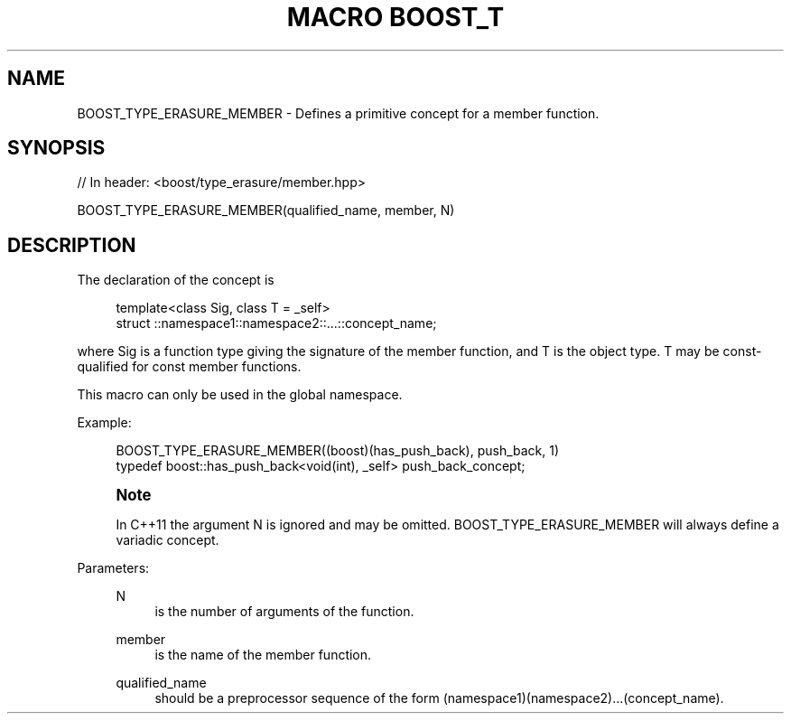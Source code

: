 .\"Generated by db2man.xsl. Don't modify this, modify the source.
.de Sh \" Subsection
.br
.if t .Sp
.ne 5
.PP
\fB\\$1\fR
.PP
..
.de Sp \" Vertical space (when we can't use .PP)
.if t .sp .5v
.if n .sp
..
.de Ip \" List item
.br
.ie \\n(.$>=3 .ne \\$3
.el .ne 3
.IP "\\$1" \\$2
..
.TH "MACRO BOOST_T" 3 "" "" ""
.SH "NAME"
BOOST_TYPE_ERASURE_MEMBER \- Defines a primitive concept for a member function\&.
.SH "SYNOPSIS"

.sp
.nf
// In header: <boost/type_erasure/member\&.hpp>

BOOST_TYPE_ERASURE_MEMBER(qualified_name, member, N)
.fi
.SH "DESCRIPTION"
.PP
The declaration of the concept is

.sp
.if n \{\
.RS 4
.\}
.nf
template<class Sig, class T = _self>
struct ::namespace1::namespace2::\&.\&.\&.::concept_name;

.fi
.if n \{\
.RE
.\}
.sp
where Sig is a function type giving the signature of the member function, and T is the object type\&. T may be const\-qualified for const member functions\&.
.PP
This macro can only be used in the global namespace\&.
.PP
Example:
.PP

.sp
.if n \{\
.RS 4
.\}
.nf
BOOST_TYPE_ERASURE_MEMBER((boost)(has_push_back), push_back, 1)
typedef boost::has_push_back<void(int), _self> push_back_concept;

.fi
.if n \{\
.RE
.\}

.PP
.if n \{\
.sp
.\}
.RS 4
.it 1 an-trap
.nr an-no-space-flag 1
.nr an-break-flag 1
.br
.ps +1
\fBNote\fR
.ps -1
.br
.PP
In C++11 the argument N is ignored and may be omitted\&. BOOST_TYPE_ERASURE_MEMBER will always define a variadic concept\&.
.sp .5v
.RE

.PP
Parameters:
.RS 4
.PP
N
.RS 4
is the number of arguments of the function\&.
.RE
.PP
member
.RS 4
is the name of the member function\&.
.RE
.PP
qualified_name
.RS 4
should be a preprocessor sequence of the form (namespace1)(namespace2)\&.\&.\&.(concept_name)\&.
.RE
.RE


